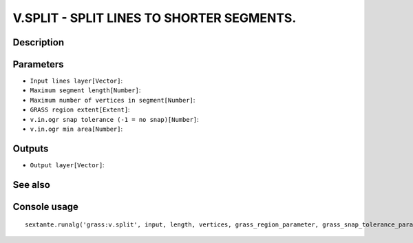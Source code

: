 V.SPLIT - SPLIT LINES TO SHORTER SEGMENTS.
==========================================

Description
-----------

Parameters
----------

- ``Input lines layer[Vector]``:
- ``Maximum segment length[Number]``:
- ``Maximum number of vertices in segment[Number]``:
- ``GRASS region extent[Extent]``:
- ``v.in.ogr snap tolerance (-1 = no snap)[Number]``:
- ``v.in.ogr min area[Number]``:

Outputs
-------

- ``Output layer[Vector]``:

See also
---------


Console usage
-------------


::

	sextante.runalg('grass:v.split', input, length, vertices, grass_region_parameter, grass_snap_tolerance_parameter, grass_min_area_parameter, output)
